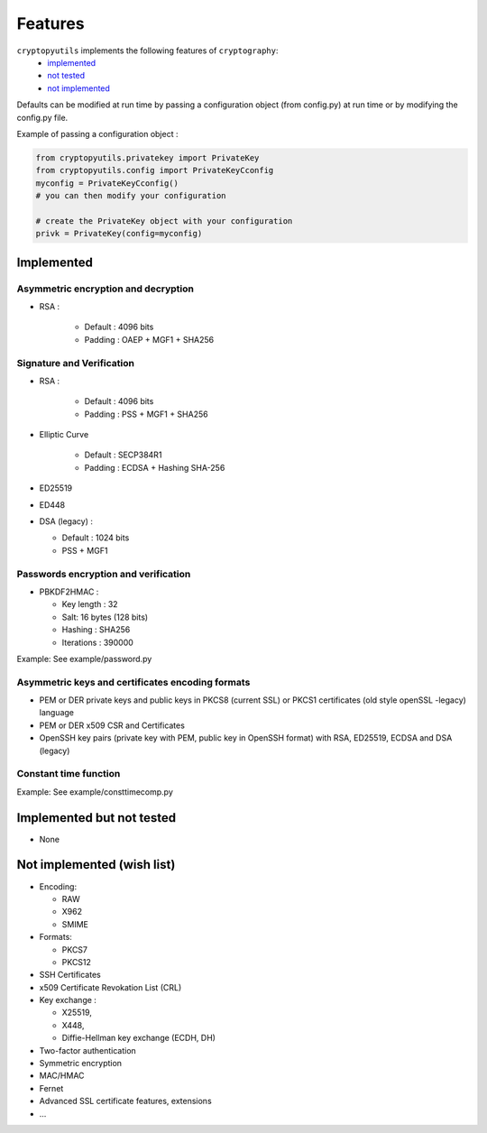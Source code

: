 #########
Features
#########

``cryptopyutils`` implements the following features of ``cryptography``:
  * `implemented`_
  * `not tested <#nottested>`_
  * `not implemented <#notimplemented>`_

Defaults can be modified at run time by passing a configuration object (from config.py) at run time or by modifying the config.py file.

Example of passing a configuration object :

.. code-block:: python

    from cryptopyutils.privatekey import PrivateKey
    from cryptopyutils.config import PrivateKeyCconfig
    myconfig = PrivateKeyCconfig()
    # you can then modify your configuration

    # create the PrivateKey object with your configuration
    privk = PrivateKey(config=myconfig)


.. _implemented:

************
Implemented
************

Asymmetric encryption and decryption
=====================================

* RSA :

    * Default : 4096 bits
    * Padding : OAEP + MGF1 + SHA256

.. _signature:

Signature and Verification
===========================

* RSA :

    * Default : 4096 bits
    * Padding : PSS + MGF1 + SHA256

* Elliptic Curve

    * Default : SECP384R1
    * Padding : ECDSA + Hashing SHA-256

* ED25519
* ED448
* DSA (legacy) :

  * Default : 1024 bits
  * PSS + MGF1

Passwords encryption and verification
======================================

* PBKDF2HMAC :

  * Key length : 32
  * Salt: 16 bytes (128 bits)
  * Hashing : SHA256
  * Iterations : 390000

Example: See example/password.py

Asymmetric keys and certificates encoding formats
===================================================

* PEM or DER private keys and public keys in PKCS8 (current SSL) or PKCS1 certificates (old style openSSL -legacy) language
* PEM or DER x509 CSR and Certificates
* OpenSSH key pairs (private key with PEM, public key in OpenSSH format) with RSA, ED25519, ECDSA and DSA (legacy)

Constant time function
=======================
Example: See example/consttimecomp.py



.. _nottested:

*****************************
Implemented but not tested
*****************************

* None



.. _notimplemented:

****************************
Not implemented (wish list)
****************************

* Encoding:

  * RAW
  * X962
  * SMIME

* Formats:

  * PKCS7
  * PKCS12

* SSH Certificates
* x509 Certificate Revokation List (CRL)
* Key exchange :

  * X25519,
  * X448,
  * Diffie-Hellman key exchange (ECDH, DH)

* Two-factor authentication
* Symmetric encryption
* MAC/HMAC
* Fernet
* Advanced SSL certificate features, extensions
* ...
